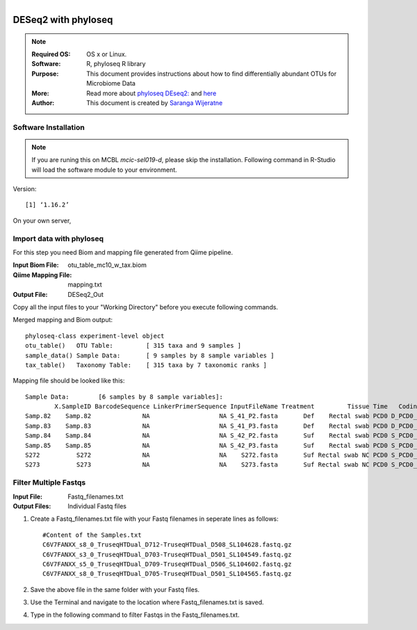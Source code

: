 .. MCBL documentation master file, created by
   sphinx-quickstart on Wed Sep 23 17:00:18 2015.
   You can adapt this file completely to your liking, but it should at least
   contain the root `toctree` directive.


.. module:: DESeq2-phyloseq 
   :synopsis: DESeq2 phyloseq
.. moduleauthor:: Saranga Wijeratne<wijeratne.3@osu.edu>


.. highlight:: rest

.. figure:: Logo.png
   :align: right

**********************************************
DESeq2 with phyloseq
**********************************************

.. Note::

	:Required OS: OS x or Linux. 
	:Software: R, phyloseq R library
	:Purpose: This document provides instructions about how to find differentially abundant OTUs for Microbiome Data
	:More: Read more about `phyloseq DEseq2: <http://joey711.github.io/phyloseq-extensions/DESeq2.html>`_ and `here <https://joey711.github.io/phyloseq/>`_
	:Author: This document is created by `Saranga Wijeratne <mailto:wijeratne.3@osu.edu>`_

Software Installation
--------

.. Note::
	If you are runing this on MCBL *mcic-sel019-d*, please skip the installation. Following command in R-Studio will load the software module to your environment.

.. code-block:: r
	:linenos:

	> library("phyloseq"); packageVersion("phyloseq")

Version::
    
    [1] ‘1.16.2’

On your own server,

.. code-block:: r
	:linenos:

	> source('http://bioconductor.org/biocLite.R')
	> biocLite('phyloseq')


Import data with phyloseq
--------

For this step you need Biom and mapping  file generated from Qiime pipeline.

:Input Biom File: otu_table_mc10_w_tax.biom
:Qiime Mapping File: mapping.txt
:Output File: DESeq2_Out

Copy all the input files to your "Working Directory" before you execute following commands.

.. code-block:: r
	:linenos:

	> biom_file<-"otu_table_mc10_w_tax.biom"
	> mapping_file<-"mapping.txt"
	> biom_otu_tax<-import_biom(biom_file) #Importing biomfile with phyloseq
	> mapping_file<-import_qiime_sample_data(mapping_file)  #Importing mapping file with phyloseq
	> merged_mapping_biom<-merge_phyloseq(biom_otu_tax,mapping_file) #Merging Biom and mapping file with phyloseq
	> colnames(tax_table(merged_mapping_biom))<-c("kingdom", "Phylum","Class", "Order", "Family", "Genus", "species") #Setting headings in the taxa table
	
.. code-block:: r
	:linenos:

	> merged_mapping_biom

Merged mapping and Biom output::

    phyloseq-class experiment-level object
    otu_table()   OTU Table:         [ 315 taxa and 9 samples ]
    sample_data() Sample Data:       [ 9 samples by 8 sample variables ]
    tax_table()   Taxonomy Table:    [ 315 taxa by 7 taxonomic ranks ]
 
.. code-block:: r
	:linenos:

    > head(mapping_file)

Mapping file should be looked like this::

	Sample Data:        [6 samples by 8 sample variables]:
	        X.SampleID BarcodeSequence LinkerPrimerSequence InputFileName Treatment         Tissue Time   Coding
	Samp.82    Samp.82              NA                   NA S_41_P2.fasta       Def    Rectal swab PCD0 D_PCD0_C
	Samp.83    Samp.83              NA                   NA S_41_P3.fasta       Def    Rectal swab PCD0 D_PCD0_C
	Samp.84    Samp.84              NA                   NA S_42_P2.fasta       Suf    Rectal swab PCD0 S_PCD0_C
	Samp.85    Samp.85              NA                   NA S_42_P3.fasta       Suf    Rectal swab PCD0 S_PCD0_C
	S272          S272              NA                   NA    S272.fasta       Suf Rectal swab NC PCD0 S_PCD0_C
	S273          S273              NA                   NA    S273.fasta       Suf Rectal swab NC PCD0 S_PCD0_C

Filter Multiple Fastqs
-----

:Input File: Fastq_filenames.txt
:Output Files: Individual Fastq files

#. Create a Fastq_filenames.txt file with your Fastq filenames in seperate lines as follows:

   .. parsed-literal::

	 	#Content of the Samples.txt
	 	C6V7FANXX_s8_0_TruseqHTDual_D712-TruseqHTDual_D508_SL104628.fastq.gz
		C6V7FANXX_s3_0_TruseqHTDual_D703-TruseqHTDual_D501_SL104549.fastq.gz
		C6V7FANXX_s5_0_TruseqHTDual_D709-TruseqHTDual_D506_SL104602.fastq.gz
		C6V7FANXX_s8_0_TruseqHTDual_D705-TruseqHTDual_D501_SL104565.fastq.gz

#. Save the above file in the same folder with your Fastq files.

#. Use the Terminal and navigate to the location where Fastq_filenames.txt is saved.

   .. code-block:: bash
      :linenos:

      #If your Fastq_filenames.txt is saved under ~/Downloads
      $ cd ~/Downloads

#. Type in the following command to filter Fastqs in the Fastq_filenames.txt.

   .. code-block:: bash
      :linenos:

      $ for f in $(cat Fastq_filenames.txt); do zcat $f | fastq_illumina_filter -vvN | gzip > ${f%.*.fastq.gz}.filtered.fastq.gz;done







